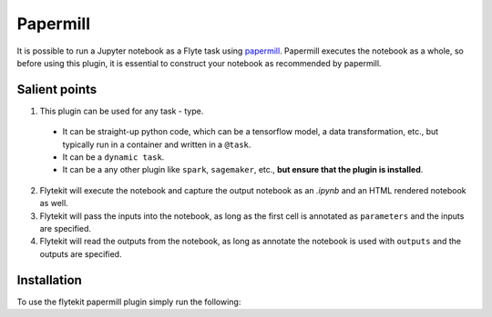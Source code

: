 Papermill
=========

It is possible to run a Jupyter notebook as a Flyte task using `papermill <https://github.com/nteract/papermill>`_.
Papermill executes the notebook as a whole, so before using this plugin, it is essential to construct your notebook as recommended by papermill.

Salient points
---------------

1. This plugin can be used for any task - type.
  - It can be straight-up python code, which can be a tensorflow model, a data transformation, etc., but typically run in a container and written in a ``@task``.
  - It can be a ``dynamic task``.
  - It can be a any other plugin like ``spark``, ``sagemaker``, etc., **but ensure that the plugin is installed**.
2. Flytekit will execute the notebook and capture the output notebook as an *.ipynb* and an HTML rendered notebook as well.
3. Flytekit will pass the inputs into the notebook, as long as the first cell is annotated as ``parameters`` and the inputs are specified.
4. Flytekit will read the outputs from the notebook, as long as annotate the notebook is used with ``outputs`` and the outputs are specified.


Installation
------------

To use the flytekit papermill plugin simply run the following:

.. prompt:: bash

   pip install flytekitplugins-papermill


